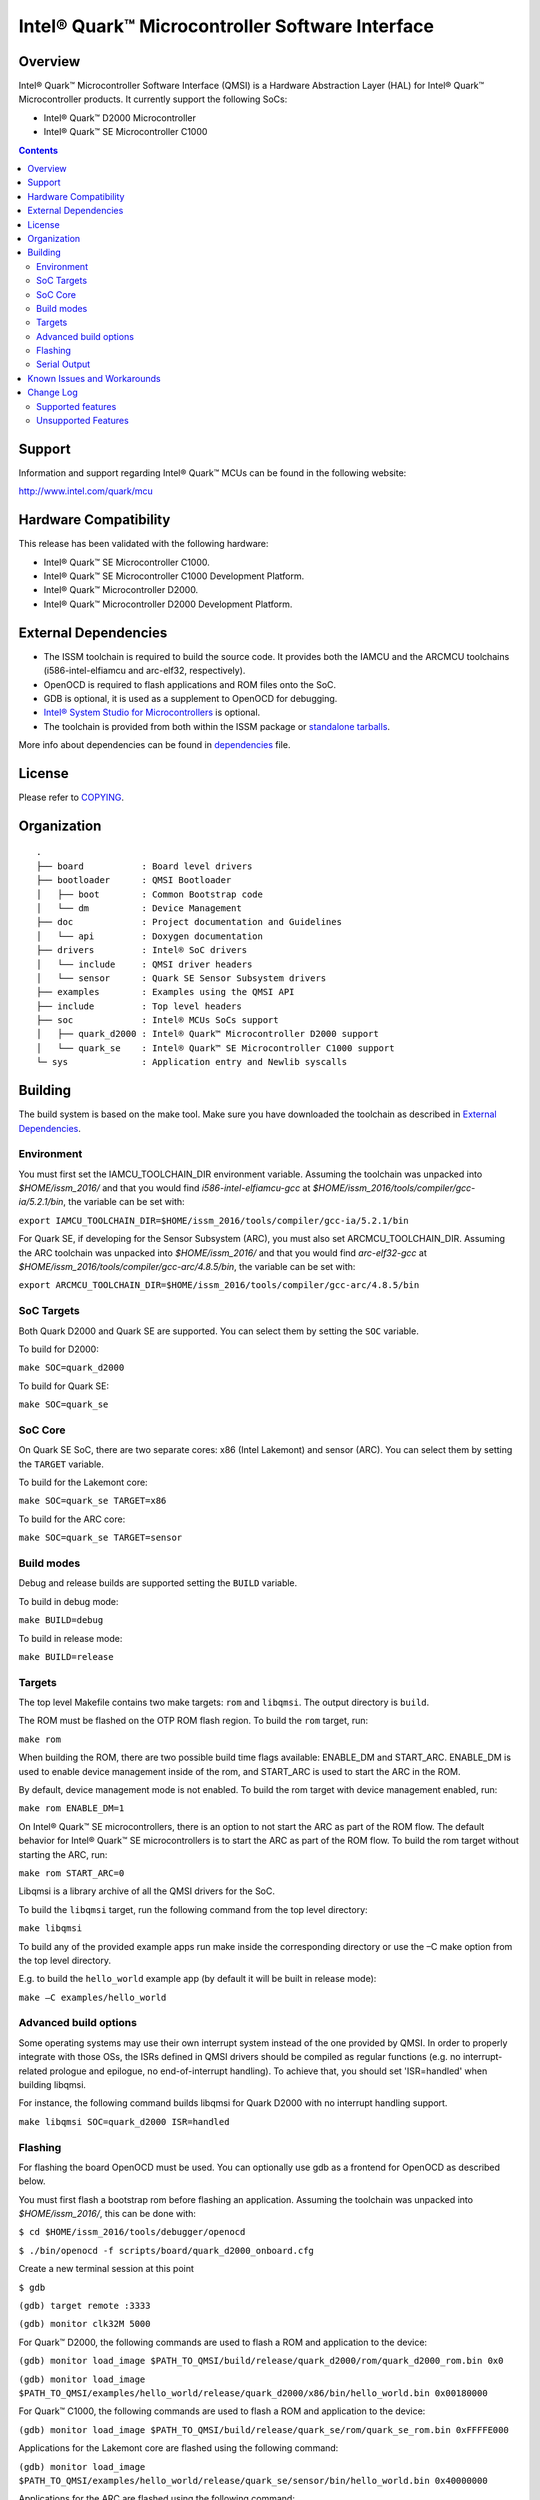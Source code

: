 Intel® Quark™ Microcontroller Software Interface
################################################

Overview
********

Intel® Quark™ Microcontroller Software Interface (QMSI) is a Hardware
Abstraction Layer (HAL) for Intel® Quark™ Microcontroller products.
It currently support the following SoCs:

* Intel® Quark™ D2000 Microcontroller
* Intel® Quark™ SE Microcontroller C1000

.. contents::

Support
*******

Information and support regarding Intel® Quark™ MCUs can be found in the
following website:

http://www.intel.com/quark/mcu

Hardware Compatibility
**********************

This release has been validated with the following hardware:

* Intel® Quark™ SE Microcontroller C1000.
* Intel® Quark™ SE Microcontroller C1000 Development Platform.
* Intel® Quark™ Microcontroller D2000.
* Intel® Quark™ Microcontroller D2000 Development Platform.

External Dependencies
*********************

* The ISSM toolchain is required to build the source code. It provides both the
  IAMCU and the ARCMCU toolchains (i586-intel-elfiamcu and arc-elf32, respectively).
* OpenOCD is required to flash applications and ROM files onto the SoC.
* GDB is optional, it is used as a supplement to OpenOCD for debugging.
* `Intel® System Studio for Microcontrollers <https://software.intel.com/en-us/intel-system-studio-microcontrollers>`_ is optional.

* The toolchain is provided from both within the ISSM package or `standalone tarballs <https://software.intel.com/en-us/articles/issm-toolchain-only-download>`_.


More info about dependencies can be found in `dependencies <doc/dependencies.rst>`__ file.

License
*******

Please refer to `COPYING <COPYING>`_.

Organization
************
::

	.
	├── board           : Board level drivers
	├── bootloader      : QMSI Bootloader
	│   ├── boot        : Common Bootstrap code
	│   └── dm          : Device Management
	├── doc             : Project documentation and Guidelines
	│   └── api         : Doxygen documentation
	├── drivers         : Intel® SoC drivers
	│   └── include     : QMSI driver headers
	│   └── sensor      : Quark SE Sensor Subsystem drivers
	├── examples        : Examples using the QMSI API
	├── include         : Top level headers
	├── soc             : Intel® MCUs SoCs support
	│   ├── quark_d2000 : Intel® Quark™ Microcontroller D2000 support
	│   └── quark_se    : Intel® Quark™ SE Microcontroller C1000 support
	└─ sys              : Application entry and Newlib syscalls


Building
********

The build system is based on the make tool.
Make sure you have downloaded the toolchain as described in `External Dependencies`_.

Environment
===========
You must first set the IAMCU_TOOLCHAIN_DIR environment variable.
Assuming the toolchain was unpacked into *$HOME/issm_2016/* and
that you would find *i586-intel-elfiamcu-gcc* at *$HOME/issm_2016/tools/compiler/gcc-ia/5.2.1/bin*, the variable can be set with:

``export IAMCU_TOOLCHAIN_DIR=$HOME/issm_2016/tools/compiler/gcc-ia/5.2.1/bin``

For Quark SE, if developing for the Sensor Subsystem (ARC), you must also set ARCMCU_TOOLCHAIN_DIR.
Assuming the ARC toolchain was unpacked into *$HOME/issm_2016/* and
that you would find *arc-elf32-gcc* at *$HOME/issm_2016/tools/compiler/gcc-arc/4.8.5/bin*, the variable can be set with:

``export ARCMCU_TOOLCHAIN_DIR=$HOME/issm_2016/tools/compiler/gcc-arc/4.8.5/bin``

SoC Targets
===========

Both Quark D2000 and Quark SE are supported. You can select them by setting the ``SOC``
variable.

To build for D2000:

``make SOC=quark_d2000``

To build for Quark SE:

``make SOC=quark_se``

SoC Core
========

On Quark SE SoC, there are two separate cores: x86 (Intel Lakemont) and sensor (ARC).
You can select them by setting the ``TARGET`` variable.

To build for the Lakemont core:

``make SOC=quark_se TARGET=x86``

To build for the ARC core:

``make SOC=quark_se TARGET=sensor``

Build modes
===========

Debug and release builds are supported setting the ``BUILD`` variable.

To build in debug mode:

``make BUILD=debug``

To build in release mode:

``make BUILD=release``

Targets
=======

The top level Makefile contains two make targets: ``rom`` and ``libqmsi``.
The output directory is ``build``.

The ROM must be flashed on the OTP ROM flash region. To build the ``rom``
target, run:

``make rom``

When building the ROM, there are two possible build time flags available:
ENABLE_DM and START_ARC. ENABLE_DM is used to enable device management inside of
the rom, and START_ARC is used to start the ARC in the ROM.

By default, device management mode is not enabled.
To build the rom target with device management enabled, run:

``make rom ENABLE_DM=1``

On Intel® Quark™ SE microcontrollers, there is an option to not start the ARC as
part of the ROM flow. The default behavior for Intel® Quark™ SE microcontrollers
is to start the ARC as part of the ROM flow.
To build the rom target without starting the ARC, run:

``make rom START_ARC=0``

Libqmsi is a library archive of all the QMSI drivers for the SoC.

To build the ``libqmsi`` target, run the following command from the top level
directory:

``make libqmsi``

To build any of the provided example apps run make inside the corresponding
directory or use the –C make option from the top level directory.

E.g. to build the ``hello_world`` example app (by default it will be built in
release mode):

``make –C examples/hello_world``

Advanced build options
======================

Some operating systems may use their own interrupt system instead of the one
provided by QMSI. In order to properly integrate with those OSs, the ISRs
defined in QMSI drivers should be compiled as regular functions (e.g. no
interrupt-related prologue and epilogue, no end-of-interrupt handling). To
achieve that, you should set 'ISR=handled' when building libqmsi.

For instance, the following command builds libqmsi for Quark D2000 with no
interrupt handling support.

``make libqmsi SOC=quark_d2000 ISR=handled``

Flashing
========

For flashing the board OpenOCD must be used. You can optionally use gdb
as a frontend for OpenOCD as described below.

You must first flash a bootstrap rom before flashing an application.
Assuming the toolchain was unpacked into *$HOME/issm_2016/*, this can be
done with:

``$ cd $HOME/issm_2016/tools/debugger/openocd``

``$ ./bin/openocd -f scripts/board/quark_d2000_onboard.cfg``

Create a new terminal session at this point

``$ gdb``

``(gdb) target remote :3333``

``(gdb) monitor clk32M 5000``

For Quark™ D2000, the following commands are used to flash a ROM and application to the device:

``(gdb) monitor load_image $PATH_TO_QMSI/build/release/quark_d2000/rom/quark_d2000_rom.bin 0x0``

``(gdb) monitor load_image $PATH_TO_QMSI/examples/hello_world/release/quark_d2000/x86/bin/hello_world.bin 0x00180000``

For Quark™ C1000, the following commands are used to flash a ROM and application to the device:

``(gdb) monitor load_image $PATH_TO_QMSI/build/release/quark_se/rom/quark_se_rom.bin 0xFFFFE000``

Applications for the Lakemont core are flashed using the following command:

``(gdb) monitor load_image $PATH_TO_QMSI/examples/hello_world/release/quark_se/sensor/bin/hello_world.bin 0x40000000``

Applications for the ARC are flashed using the following command:

``(gdb) monitor load_image $PATH_TO_QMSI/examples/hello_world/release/quark_se/x86/bin/hello_world.bin 0x40030000``

Serial Output
=============

You can check UART console output with picocom or screen:

``$ picocom -b 115200 --imap lfcrlf /dev/ttyUSBXXX``

or

``$ screen /dev/ttyUSBXXX 115200``

Where /dev/ttyUSBXXX is the path to the attached UART device.
e.g. /dev/ttyUSB0


Known Issues and Workarounds
****************************

=========== ====================================================================
Issue       DMA errors are not generated for peripherals with invalid settings
----------- --------------------------------------------------------------------
Implication If an invalid address is provided for a peripheral in a DMA
            transfer, an error callback is not triggered.
----------- --------------------------------------------------------------------
Workaround  Use correct addresses for peripherals in DMA transfers.
=========== ====================================================================

=========== ====================================================================
Issue       SPI 16 MHz transfer failing on Intel® Quark™ SE microcontroller
            development platform
----------- --------------------------------------------------------------------
Implication On Intel® Quark™ SE microcontroller C1000, comparison of RX and TX
            is not correct when using the 16 MHz speed.
----------- --------------------------------------------------------------------
Workaround  Use a transfer speed slower than 16 MHz.
=========== ====================================================================

=========== ====================================================================
Issue       I2C high speed mode fails on Intel® Quark™ SE Development Platform
----------- --------------------------------------------------------------------
Implication On the Intel® Quark™ SE microcontroller development platform,
            Fab A/B, 330Ω resistor causes I2C transfers to fail in high-speed
            scenarios.
----------- --------------------------------------------------------------------
Workaround  Use the Intel® Quark™ SE microcontroller development platform Fab C,
            which has a 33Ω resistor.
=========== ====================================================================

=========== ====================================================================
Issue       UART - DMA transfers do not immediately report errors.
----------- --------------------------------------------------------------------
Implication Break interrupts or FIFO overruns may not be caught in a DMA UART
            transfer.
----------- --------------------------------------------------------------------
Workaround  If interrupts are required, use IRQ-based transfers instead.
=========== ====================================================================

=========== ====================================================================
Issue       If an application wakes up from power_soc_sleep() using the RTC on
            Intel® Quark™ D2000, and completes, the system becomes bricked.
----------- --------------------------------------------------------------------
Implication The system is not fully restored from the soc_sleep function when
            using RTC as wake up source.
----------- --------------------------------------------------------------------
Workaround  The function power_soc_sleep() needs to be updated with the
            following:
	    Place the following line at the start of the function:
	    uint32_t lp_clk_save = QM_SCSS_CCU->ccu_lp_clk_ctl;
	    Place the following line at the end of the function(last line).
	    QM_SCSS_CCU->ccu_lp_clk_ctl = lp_clk_save;
=========== ====================================================================

=========== ====================================================================
Issue       Intel® Quark™ D2000 hangs if the UART prints during soc_deep_sleep
            before the system has fully restored to the active state.
----------- --------------------------------------------------------------------
Implication If the user callback attempts to send data over the UART during a
            soc_deep_sleep callback when the system is still transitioning to
	    the active state, the system will hang on wake.
----------- --------------------------------------------------------------------
Workaround  Avoid printing over the UART during user callbacks until after the
            SoC has fully resumed operations in the active state.
=========== ====================================================================

=========== ====================================================================
Issue       Grove shield electricity sensor does not compile for x86 on Intel®
            Quark™ SE C1000.
----------- --------------------------------------------------------------------
Implication Building the example application for x86 on the SE C1000 will result
            in a compilation error
----------- --------------------------------------------------------------------
Workaround  Compile the example on an Intel® Quark™ SE C1000 ARC.
=========== ====================================================================

=========== ====================================================================
Issue       Power_soc sample application comment: "On the Quark SE development
            platform this pin is found on header J13 PIN 20".
----------- --------------------------------------------------------------------
Implication Incorrect header number in comment
----------- --------------------------------------------------------------------
Workaround  Should be J14 not J13
=========== ====================================================================

=========== ====================================================================
Issue       GPIO sample app comments say: "On Quark SE development board,
            PIN_OUT and PIN_INTR are located on header P4 PIN 42 and 40"
----------- --------------------------------------------------------------------
Implication Incorrect header number in comment
----------- --------------------------------------------------------------------
Workaround  Should be J15 not P4
=========== ====================================================================

=========== ====================================================================
Issue       sensor/gpio sample app comments say: "On the Quark SE development
            platform, PIN_OUT (J15 header, PIN 36) and PIN_INTR (J15 header,
	    PIN 42)."
----------- --------------------------------------------------------------------
Implication Incorrect pin number in comment
----------- --------------------------------------------------------------------
Workaround  Should be pin 40 not 42
=========== ====================================================================

=========== ====================================================================
Issue       sensor/interrupt sample App	comments say: "On the Quark SE
            development platform, PIN_OUT and PIN_INTR are located on header
	    J15, PIN 36 and 42 respectively"
----------- --------------------------------------------------------------------
Implication Incorrect pin number in comment
----------- --------------------------------------------------------------------
Workaround  Should be pin 40 not 42
=========== ====================================================================

Change Log
**********

Supported features
==================

* Always-On (AON) Counters.
* Always-On (AON) Periodic Timer.
* Always-On GPIO.
* Analog Comparators.
* Analog-to-Digital Converter (ADC).
* Clock Control.
* Direct Memory Access (DMA).
* DMA support for peripherals:

    + UART master for Lakemont
    + SPI master for Lakemont
    + I2C master for Lakemont
* Flash library.
* Flash Protection Regions (FPR).
* Firmware Update over UART (without authentication)
* General Purpose Input Output (GPIO).
* Inter-Integrated Circuit (I2C) master.
* Interrupt Controller Timer.
* Interrupt Controllers:

    + Quark SE Lakemont (APIC)
    + Quark SE ARC
    + Quark D2000 (MVIC)
* Quark SE Mailbox.
* Quark SE Sensor Subsystem (ARC):

    + Timer
    + GPIO
    + SPI
    + I2C
    + ADC
* Memory Protection Regions (MPR).
* Pin Muxing.
* Power states.
* Pulse Width Modulation (PWM)/Timers.
* Real-Time Clock (RTC).
* Retention Alternating Regulator (RAR).
* Serial Peripheral Interface (SPI) master.
* System on Chip (SoC) Identification.
* Universal Asynchronous Receiver/Transmitter (UART).
* Update utilities.
* Watchdog Timer (WDT).

Unsupported Features
====================

* Serial Peripheral Interface (SPI) slave.
* Inter-Integrated Circuit (I2C) slave.
* I2S
